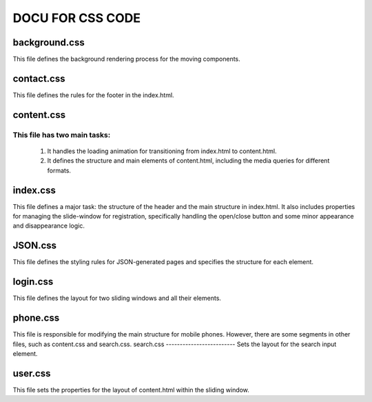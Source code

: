 =========================
DOCU FOR CSS CODE
=========================


background.css
-------------------------
This file defines the background rendering process for the moving components.


contact.css
-------------------------
This file defines the rules for the footer in the index.html.


content.css
-------------------------

This file has two main tasks:
~~~~~~~~~~~~~~~~~~~~~~~~~~~~~

    1. It handles the loading animation for transitioning from index.html to content.html.
    2. It defines the structure and main elements of content.html, including the media queries for different formats.


index.css
-------------------------
This file defines a major task: the structure of the header and the main structure in index.html. 
It also includes properties for managing the slide-window for registration, specifically handling the open/close button and some minor appearance and disappearance logic.


JSON.css
-------------------------
This file defines the styling rules for JSON-generated pages and specifies the structure for each element.


login.css
-------------------------
This file defines the layout for two sliding windows and all their elements.


phone.css
-------------------------
This file is responsible for modifying the main structure for mobile phones. However, there are some segments in other files, such as content.css and search.css.
search.css
-------------------------
Sets the layout for the search input element.


user.css
-------------------------
This file sets the properties for the layout of content.html within the sliding window.


